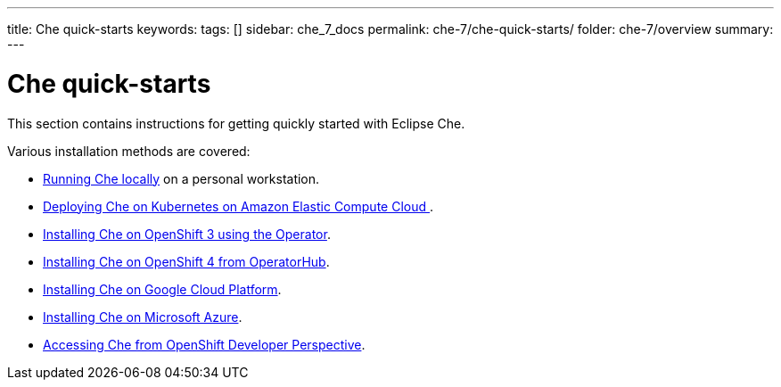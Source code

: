 ---
title: Che quick-starts
keywords:
tags: []
sidebar: che_7_docs
permalink: che-7/che-quick-starts/
folder: che-7/overview
summary:
---

:parent-context-of-che-quick-starts: {context}

[id='che-quick-starts_{context}']
= Che quick-starts

:context: che-quick-starts

This section contains instructions for getting quickly started with Eclipse Che.

Various installation methods are covered:

* link:{site-baseurl}che-7/running-che-locally/[Running Che locally] on a personal workstation.

* link:{site-baseurl}che-7/deploying-che-on-kubernetes-on-aws/[Deploying Che on Kubernetes on Amazon Elastic Compute Cloud ].

* link:{site-baseurl}che-7/installing-che-on-openshift-3-using-the-operator/[Installing Che on OpenShift 3 using the Operator].

* link:{site-baseurl}che-7/installing-che-on-openshift-4-from-operatorhub/[Installing Che on OpenShift 4 from OperatorHub].

* link:{site-baseurl}che-7/installing-che-on-google-cloud-platform/[Installing Che on Google Cloud Platform].

* link:{site-baseurl}che-7/installing-eclipse-che-on-microsoft-azure/[Installing Che on Microsoft Azure].

* link:{site-baseurl}che-7/accessing-che-from-openshift-developer-perspective/[Accessing Che from OpenShift Developer Perspective].

:context: {parent-context-of-che-quick-starts}
